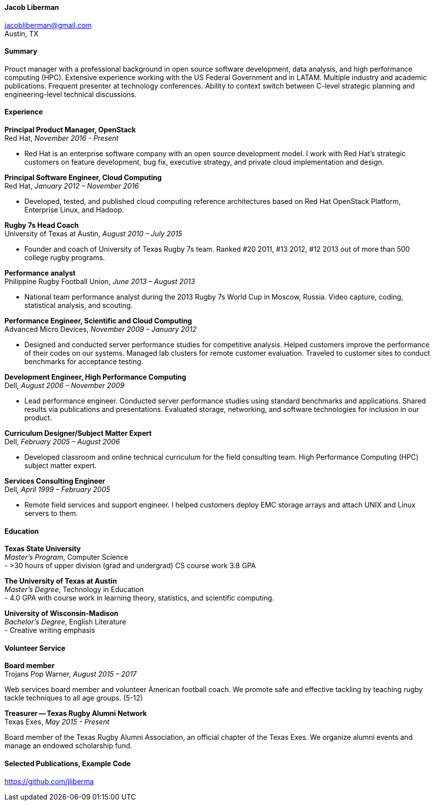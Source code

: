 ==== Jacob Liberman ====
jacobliberman@gmail.com +
Austin, TX

==== Summary ====
Prouct manager with a professional background in open source software
development, data analysis, and high performance computing (HPC). Extensive experience
working with the US Federal Government and in LATAM. Multiple industry
and academic publications. Frequent presenter at technology
conferences. Ability to context switch between C-level strategic
planning and engineering-level technical discussions.

==== Experience ====

*Principal Product Manager, OpenStack* +
Red Hat, _November 2016 - Present_ +

- Red Hat is an enterprise software company with an open source
  development model. I work with Red Hat's strategic customers on feature
  development, bug fix, executive strategy, and private cloud implementation and design.

*Principal Software Engineer, Cloud Computing* +
Red Hat, _January 2012 – November 2016_ +

- Developed, tested, and published cloud computing
reference architectures based on Red Hat OpenStack Platform,
Enterprise Linux, and Hadoop.

*Rugby 7s Head Coach* +
University of Texas at Austin, _August 2010 – July 2015_ +

- Founder and coach of University of Texas Rugby 7s team. Ranked #20
2011, #13 2012, #12 2013 out of more than 500 college rugby programs.

*Performance analyst* +
Philippine Rugby Football Union, _June 2013 – August 2013_ +

- National team performance analyst during the 2013 Rugby 7s World Cup
in Moscow, Russia. Video capture, coding, statistical analysis, and
scouting.

*Performance Engineer, Scientific and Cloud Computing* +
Advanced Micro Devices, _November 2009 – January 2012_ +

- Designed and conducted server performance studies for competitive
analysis. Helped customers improve the performance of their codes
on our systems. Managed lab clusters for remote customer evaluation.
Traveled to customer sites to conduct benchmarks for acceptance
testing.

<<<

*Development Engineer, High Performance Computing* +
Dell, _August 2006 – November 2009_ +

- Lead performance engineer. Conducted server performance studies using
standard benchmarks and applications. Shared results via publications
and presentations. Evaluated storage, networking, and software
technologies for inclusion in our product.

*Curriculum Designer/Subject Matter Expert* +
Dell, _February 2005 – August 2006_ +

- Developed classroom and online technical curriculum for the field
consulting team. High Performance Computing (HPC) subject matter expert.

*Services Consulting Engineer* +
Dell, _April 1999 – February 2005_ +

- Remote field services and support engineer. I helped customers deploy
EMC storage arrays and attach UNIX and Linux servers to them.

==== Education ====

*Texas State University* +
_Master's Program_, Computer Science +
- >30 hours of upper division (grad and undergrad) CS course work 3.8 GPA

*The University of Texas at Austin* +
_Master's Degree_, Technology in Education +
- 4.0 GPA with course work in learning theory, statistics, and scientific computing.

*University of Wisconsin-Madison* +
_Bachelor's Degree_, English Literature +
- Creative writing emphasis

==== Volunteer Service ====

*Board member* +
Trojans Pop Warner, _August 2015 – 2017_ +

Web services board member and volunteer American football coach. We
promote safe and effective tackling by teaching rugby tackle
techniques to all age groups. (5-12)

*Treasurer -- Texas Rugby Alumni Network* +
Texas Exes, _May 2015 - Present_ +

Board member of the Texas Rugby Alumni Association, an official
chapter of the Texas Exes. We organize alumni events and manage an
endowed scholarship fund.

==== Selected Publications, Example Code ====
https://github.com/jliberma?tab=repositories[https://github.com/jliberma]
